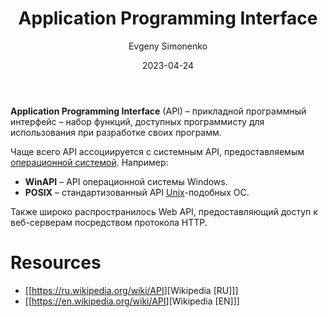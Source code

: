 :PROPERTIES:
:ID:       656e1c2e-4186-43be-ace8-afce1862dac1
:END:
#+TITLE: Application Programming Interface
#+AUTHOR: Evgeny Simonenko
#+LANGUAGE: Russian
#+LICENSE: CC BY-SA 4.0
#+DATE: 2023-04-24
#+FILETAGS: :programming:system-programming:

*Application Programming Interface* (API) -- прикладной программный интерфейс -- набор функций, доступных программисту для использования при разработке своих программ.

Чаще всего API ассоциируется с системным API, предоставляемым [[id:668ea4fd-84dd-4e28-8ed1-77539e6b610d][операционной системой]]. Например:

- *WinAPI* -- API операционной системы Windows.
- *POSIX* -- стандартизованный API [[id:5d730cab-a732-4326-8fd3-85dd8aa77b1a][Unix]]-подобных ОС.

Также широко распространилось Web API, предоставляющий доступ к веб-серверам посредством протокола HTTP.

* Resources

- [[https://ru.wikipedia.org/wiki/API][Wikipedia [RU]​]]
- [[https://en.wikipedia.org/wiki/API][Wikipedia [EN]​]]
